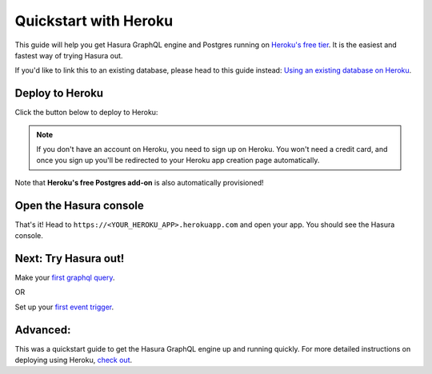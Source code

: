 Quickstart with Heroku
======================

This guide will help you get Hasura GraphQL engine and Postgres running on `Heroku's free tier <https://www.heroku.com/free>`_.
It is the easiest and fastest way of trying Hasura out.

If you'd like to link this to an existing database, please head to this guide instead:
`Using an existing database on Heroku <https://docs.hasura.io/1.0/graphql/manual/deployment/heroku/using-existing-heroku-database.html>`_.

Deploy to Heroku
----------------

Click the button below to deploy to Heroku:

.. image:: https://camo.githubusercontent.com/83b0e95b38892b49184e07ad572c94c8038323fb/68747470733a2f2f7777772e6865726f6b7563646e2e636f6d2f6465706c6f792f627574746f6e2e737667
  :width: 200px
  :alt: heroku_deploy_button
  :class: no-shadow
  :target: https://heroku.com/deploy?template=https://github.com/hasura/graphql-engine-heroku

.. note::
   If you don't have an account on Heroku, you need to sign up on Heroku. You won't need a credit card, and once you
   sign up you'll be redirected to your Heroku app creation page automatically.

.. image:: ../../../img/graphql/manual/getting-started/heroku-app.png

Note that **Heroku's free Postgres add-on** is also automatically provisioned!

Open the Hasura console
-----------------------

That's it!  Head to ``https://<YOUR_HEROKU_APP>.herokuapp.com`` and open your app.
You should see the Hasura console.

.. image:: ../../../img/graphql/manual/getting-started/heroku-app-deployed.png

Next: Try Hasura out!
---------------------

Make your `first graphql query <https://docs.hasura.io/1.0/graphql/manual/getting-started/first-graphql-query.html>`_.

OR

Set up your `first event trigger <https://docs.hasura.io/1.0/graphql/manual/getting-started/first-event-trigger.html>`_.

Advanced:
---------

This was a quickstart guide to get the Hasura GraphQL engine up and running quickly. For more detailed instructions
on deploying using Heroku, `check out <https://docs.hasura.io/1.0/graphql/manual/deployment/heroku/index.html>`_.

